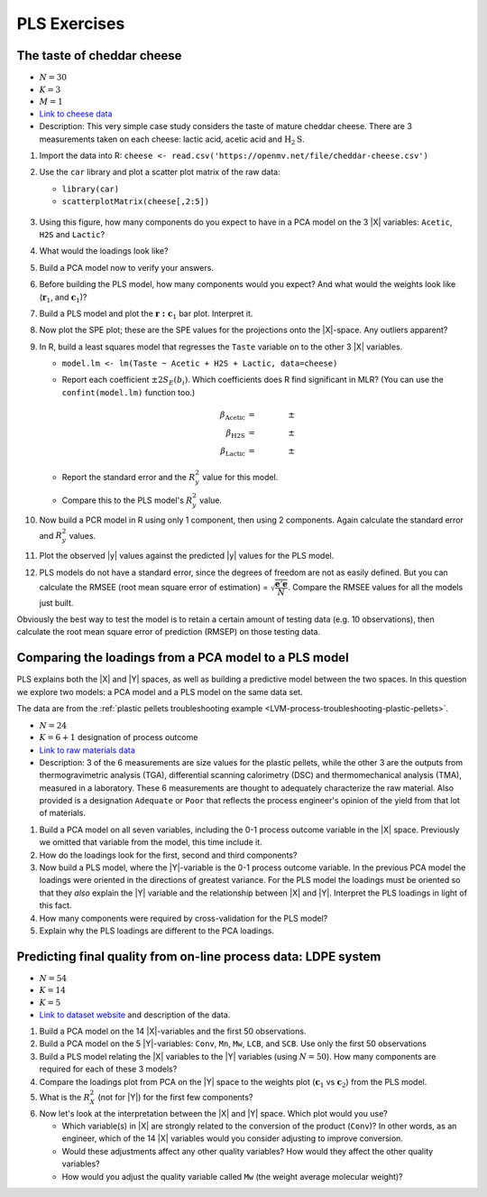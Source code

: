 
PLS Exercises
~~~~~~~~~~~~~~~~~~~~~~~~~~~~~~~~~~~~~~~~

.. _LVM-cheddar-cheese-example:

The taste of cheddar cheese
^^^^^^^^^^^^^^^^^^^^^^^^^^^^^^^^^^^

*	:math:`N=30`

*	:math:`K=3`

*	:math:`M=1`

*	`Link to cheese data <https://openmv.net/info/cheddar-cheese>`_

*	Description: This very simple case study considers the taste of mature cheddar cheese. There are 3 measurements taken on each cheese: lactic acid, acetic acid and :math:`\text{H}_2\text{S}`.


#.	Import the data into R: ``cheese <- read.csv('https://openmv.net/file/cheddar-cheese.csv')``

#.	Use the ``car`` library and plot a scatter plot matrix of the raw data:

	* ``library(car)``

	* ``scatterplotMatrix(cheese[,2:5])``

	.. figure:: ../../figures/examples/cheese/cheese-plots.png
		:alt:	../../figures/examples/cheese/cheese-plots.R
		:scale: 60%
		:width: 900px
		:align: center

	.. dcl:: R
		:height: 300px
		:codefile: ../../figures/examples/cheese/cheese-plots.R

		filename <- 'https://openmv.net/file/cheddar-cheese.csv'
		cheese <- read.csv(filename)
		summary(cheese)

		library(car)
		scatterplotMatrix(cheese[, 2:5],
		                  col=c(1,1,1),
		                  smooth=FALSE)

#.	Using this figure, how many components do you expect to have in a PCA model on the 3 |X| variables: ``Acetic``, ``H2S`` and ``Lactic``?

#.	What would the loadings look like?

#.	Build a PCA model now to verify your answers.

	.. dcl:: R
		:height: 300px
		:codefile: ../../figures/examples/cheese/cheese-plots.R

		filename <- 'https://openmv.net/file/cheddar-cheese.csv'
		cheese <- read.csv(filename)
		summary(cheese)

		model.pca <- prcomp(cheese[, 2:5],
		                    scale=TRUE)
		summary(model.pca)
		loadings.P <- model.pca$rotation
		scores.T <- model.pca$x


#.	Before building the PLS model, how many components would you expect?  And what would the weights look like (:math:`\mathbf{r}_1`, and :math:`\mathbf{c}_1`)?

#.	Build a PLS model and plot the :math:`\mathbf{r:c}_1` bar plot. Interpret it.

#.	Now plot the SPE plot; these are the SPE values for the projections onto the |X|-space. Any outliers apparent?

#.	In R, build a least squares model that regresses the ``Taste`` variable on to the other 3 |X| variables.

	*	``model.lm <- lm(Taste ~ Acetic + H2S + Lactic, data=cheese)``

	*	Report each coefficient :math:`\pm 2 S_E(b_i)`. Which coefficients does R find significant in MLR? (You can use the ``confint(model.lm)`` function too.)

		.. math::
			\beta_\text{Acetic} &= \qquad \qquad \pm \\
			\beta_\text{H2S} &= \qquad  \qquad \pm \\
			\beta_\text{Lactic} &= \qquad  \qquad \pm

	*	Report the standard error and the :math:`R^2_y` value for this model.

	*	Compare this to the PLS model's :math:`R^2_y` value.

	.. dcl:: R

		cheese <- read.csv('https://openmv.net/file/cheddar-cheese.csv')
		summary(cheese)

		# Least squares model:
		model.lm <- lm(Taste ~ Acetic + H2S +
		               Lactic, data=cheese)
		resid = residuals(model.lm)
		resid.ssq = sum(resid**2)
		standard.error = sqrt( resid.ssq /
		                     model.lm$df.residual )
		ssq.total = sum((cheese$Taste -
		                  mean(cheese$Taste)) ** 2)
		R2.value = 1 - resid.ssq / ssq.total
		paste0('Least squares SE = ',
		       round(standard.error, 2))
		paste0('Least squares R^2 = ',
		       round(R2.value*100, 2), '%')

#.	Now build a PCR model in R using only 1 component, then using 2 components. Again calculate the standard error and :math:`R^2_y` values.

	.. dcl:: R

		cheese <- read.csv('https://openmv.net/file/cheddar-cheese.csv')
		summary(cheese)

		# PCA model with only 2 components
		model.pca <- prcomp(cheese[,2:4],
		                    scale = TRUE,
		                    rank. = 2)

		scores.T <- model.pca$x

		# PCR model using only PC 1
		pcr.1 <- lm(cheese$Taste ~ scores.T[,1])

		# PCR model using PC 1 and PC 2
		pcr.2 <- lm(cheese$Taste ~ scores.T[,1:2])

		SE.1 <- sqrt( sum( residuals(pcr.1)^2 ) /
		                      pcr.1$df.residual )
		SE.2 <- sqrt( sum( residuals(pcr.2)^2 ) /
		                pcr.2$df.residual )

		paste0('SE for PCR with 1 component: ',
		       round(SE.1, 2))
		paste0('SE for PCR with 2 components: ',
		       round(SE.2, 2))


#.	Plot the observed |y| values against the predicted |y| values for the PLS model.

#.	PLS models do not have a standard error, since the degrees of freedom are not as easily defined. But you can calculate the RMSEE (root mean square error of estimation) = :math:`\sqrt{\dfrac{\mathbf{e}'\mathbf{e}}{N}}`. Compare the RMSEE values for all the models just built.

Obviously the best way to test the model is to retain a certain amount of testing data (e.g. 10 observations), then calculate the root mean square error of prediction (RMSEP) on those testing data.


Comparing the loadings from a PCA model to a PLS model
^^^^^^^^^^^^^^^^^^^^^^^^^^^^^^^^^^^^^^^^^^^^^^^^^^^^^^^^^^^^^^^^^^^^^^

PLS explains both the |X| and |Y| spaces, as well as building a predictive model between the two spaces. In this question we explore two models: a PCA model and a PLS model on the same data set.

The data are from the :ref:`plastic pellets troubleshooting example <LVM-process-troubleshooting-plastic-pellets>`.

*	:math:`N = 24`

*	:math:`K = 6 + 1` designation of process outcome

*	`Link to raw materials data <https://openmv.net/info/raw-material-characterization>`_

*	Description: 3 of the 6 measurements are size values for the plastic pellets, while the other 3 are the outputs from thermogravimetric analysis (TGA), differential scanning calorimetry (DSC) and thermomechanical analysis (TMA), measured in a laboratory. These 6 measurements are thought to adequately characterize the raw material. Also provided is a designation ``Adequate`` or ``Poor`` that reflects the process engineer's opinion of the yield from that lot of materials.

#.	Build a PCA model on all seven variables, including the 0-1 process outcome variable in the |X| space. Previously we omitted that variable from the model, this time include it.

#.	How do the loadings look for the first, second and third components?

#.	Now build a PLS model, where the |Y|-variable is the 0-1 process outcome variable. In the previous PCA model the loadings were oriented in the directions of greatest variance. For the PLS model the loadings must be oriented so that they *also* explain the |Y| variable and the relationship between |X| and |Y|. Interpret the PLS loadings in light of this fact.

#.	How many components were required by cross-validation for the PLS model?

#.	Explain why the PLS loadings are different to the PCA loadings.

.. _LVM-LDPE-case-study:

Predicting final quality from on-line process data: LDPE system
^^^^^^^^^^^^^^^^^^^^^^^^^^^^^^^^^^^^^^^^^^^^^^^^^^^^^^^^^^^^^^^^^^^^^^

* 	:math:`N = 54`

* 	:math:`K = 14`

* 	:math:`K = 5`

*	`Link to dataset website <https://openmv.net/info/LDPE>`_ and description of the data.

#.	Build a PCA model on the 14 |X|-variables and the first 50 observations.

#.	Build a PCA model on the 5 |Y|-variables: ``Conv``, ``Mn``, ``Mw``, ``LCB``, and ``SCB``. Use only the first 50 observations

#.	Build a PLS model relating the |X| variables to the |Y| variables (using :math:`N=50`). How many components are required for each of these 3 models?

#.	Compare the loadings plot from PCA on the |Y| space to the weights plot (:math:`\mathbf{c}_1` vs :math:`\mathbf{c}_2`) from the PLS model.

#.	What is the :math:`R^2_X` (not for |Y|) for the first few components?

#.	Now let's look at the interpretation between the |X| and |Y| space. Which plot would you use?

	*	Which variable(s) in |X| are strongly related to the conversion of the product (``Conv``)?  In other words, as an engineer, which of the 14 |X| variables would you consider adjusting to improve conversion.

	*	Would these adjustments affect any other quality variables? How would they affect the other quality variables?

	*	How would you adjust the quality variable called ``Mw`` (the weight average molecular weight)?

.. BLEND PCA QUESTION IN HERE
..
.. Principal properties of surfactants (continued)
.. ~~~~~~~~~~~~~~~~~~~~~~~~~~~~~~~~~~~~~~~~~~~~~~~~~
..
.. * :math:`N=38`
.. * :math:`K=19`
.. * :math:`M=4`
.. * Missing data: yes
.. * Web address: https://openmv.net/info/surfactants
.. * Description: These 38 non-ionic surfactants, ingredients for making a detergent, were characterized (described) by taking 19 measurements. 4 columns will be used in a future study). The first purpose of this data set was to understand how these 19 properties are related to each other, and to find a representative sub-sample from the rows in |X| which could be selected for further study.
..
.. An earlier exercise had you build a PCA model on the 19 properties of the 38 surfactants; then 10 of the surfactants were chosen and studied in depth to calculate their washing efficiency:
..
.. 	*	``YDet``: the percentage soil removed from clothes
.. 	*	``YConc``: the optimal concentration required when using that surfactant
.. 	*	``YTemp``: the optimal washing temperature required when using that surfactant
.. 	*	``YTox``: the surfactant's toxicity
..
.. #.	Write down the number of PCA components required to model only the |X| data (this was from a previous exercise).
.. #.	Build a *PCA model* on these 4 |Y| variables first.
.. #.	What is the dimensionality of the |Y|-space?
.. #.	What are the relationships between these four variables?
.. #.	Now build a PLS model on the 10 observations: the |X|-space will have 10 rows and 19 columns, while the |Y| space will have 10 rows and 4 columns. You should build this from the previous model, using the ``New model as ...`` feature in the software.
.. #.	Answer these questions:
..
.. 	* What portion of the variance for |X| and |Y| do the first 3 components explain?
.. 	* Which variables are well/poorly explained in |X|?
.. 	* And for |Y|?
..
.. #.	Plot the scores for the |X|-space against the scores for the |Y|-space. What can you say about the covariance (correlation) between these scores?
.. #.	Now repeat this plot for the other two components.
.. #.	Next consider the weights plot: plot :math:`\mathbf{c}_1` for the |Y| space; compare it against :math:`\mathbf{p}_1` from the PCA on the |Y|-variables.
.. #.	Also plot :math:`\mathbf{r}_1` and :math:`\mathbf{r}_2` as bar plots. Compare these two weight vectors against the PCA loadings vectors that you built earlier.

